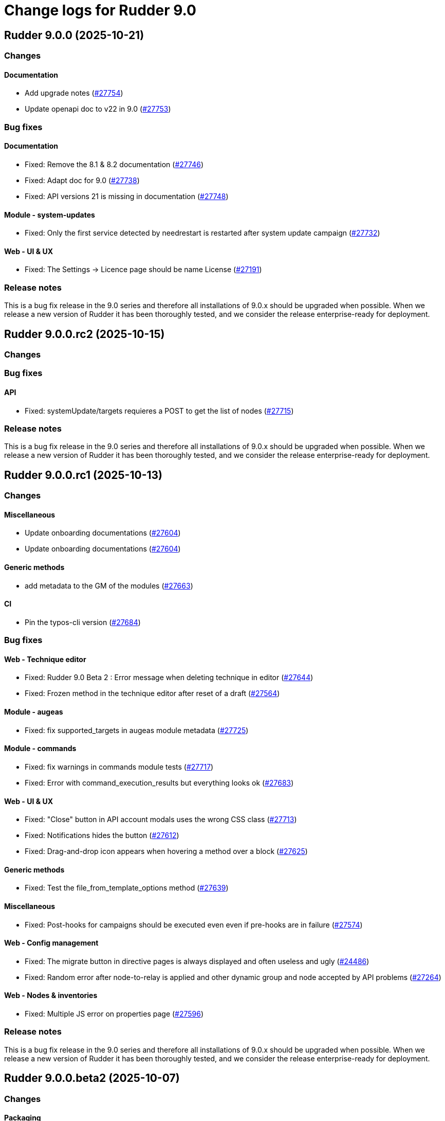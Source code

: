 = Change logs for Rudder 9.0

==  Rudder 9.0.0 (2025-10-21)

=== Changes


==== Documentation

* Add upgrade notes
    (https://issues.rudder.io/issues/27754[#27754])
* Update openapi doc to v22 in 9.0
    (https://issues.rudder.io/issues/27753[#27753])

=== Bug fixes

==== Documentation

* Fixed: Remove the 8.1 & 8.2 documentation
    (https://issues.rudder.io/issues/27746[#27746])
* Fixed:  Adapt doc for 9.0
    (https://issues.rudder.io/issues/27738[#27738])
* Fixed: API versions 21 is missing in documentation
    (https://issues.rudder.io/issues/27748[#27748])

==== Module - system-updates

* Fixed: Only the first service detected by needrestart is restarted after system update campaign
    (https://issues.rudder.io/issues/27732[#27732])

==== Web - UI & UX

* Fixed: The Settings -> Licence page should be name License
    (https://issues.rudder.io/issues/27191[#27191])

=== Release notes

This is a bug fix release in the 9.0 series and therefore all installations of 9.0.x should be upgraded when possible. When we release a new version of Rudder it has been thoroughly tested, and we consider the release enterprise-ready for deployment.

==  Rudder 9.0.0.rc2 (2025-10-15)

=== Changes


=== Bug fixes

==== API

* Fixed: systemUpdate/targets requieres a POST to get the list of nodes
    (https://issues.rudder.io/issues/27715[#27715])

=== Release notes

This is a bug fix release in the 9.0 series and therefore all installations of 9.0.x should be upgraded when possible. When we release a new version of Rudder it has been thoroughly tested, and we consider the release enterprise-ready for deployment.

==  Rudder 9.0.0.rc1 (2025-10-13)

=== Changes


==== Miscellaneous

* Update onboarding documentations
    (https://issues.rudder.io/issues/27604[#27604])
* Update onboarding documentations
    (https://issues.rudder.io/issues/27604[#27604])

==== Generic methods

* add metadata to the GM of the modules
    (https://issues.rudder.io/issues/27663[#27663])

==== CI

* Pin the typos-cli version
    (https://issues.rudder.io/issues/27684[#27684])

=== Bug fixes

==== Web - Technique editor

* Fixed: Rudder 9.0 Beta 2 : Error message when deleting technique in editor
    (https://issues.rudder.io/issues/27644[#27644])
* Fixed: Frozen method in the technique editor after reset of a draft
    (https://issues.rudder.io/issues/27564[#27564])

==== Module - augeas

* Fixed: fix supported_targets in augeas module metadata
    (https://issues.rudder.io/issues/27725[#27725])

==== Module - commands

* Fixed: fix warnings in commands module tests
    (https://issues.rudder.io/issues/27717[#27717])
* Fixed: Error with command_execution_results but everything looks ok
    (https://issues.rudder.io/issues/27683[#27683])

==== Web - UI & UX

* Fixed: "Close" button in API account modals uses the wrong CSS class
    (https://issues.rudder.io/issues/27713[#27713])
* Fixed: Notifications hides the button
    (https://issues.rudder.io/issues/27612[#27612])
* Fixed: Drag-and-drop icon appears when hovering a method over a block
    (https://issues.rudder.io/issues/27625[#27625])

==== Generic methods

* Fixed: Test the file_from_template_options method
    (https://issues.rudder.io/issues/27639[#27639])

==== Miscellaneous

* Fixed: Post-hooks for campaigns should be executed even even if pre-hooks are in failure
    (https://issues.rudder.io/issues/27574[#27574])

==== Web - Config management

* Fixed: The migrate button in directive pages is always displayed and often useless and ugly
    (https://issues.rudder.io/issues/24486[#24486])
* Fixed: Random error after node-to-relay is applied and other dynamic group and node accepted by API problems
    (https://issues.rudder.io/issues/27264[#27264])

==== Web - Nodes & inventories

* Fixed: Multiple JS error on properties page
    (https://issues.rudder.io/issues/27596[#27596])

=== Release notes

This is a bug fix release in the 9.0 series and therefore all installations of 9.0.x should be upgraded when possible. When we release a new version of Rudder it has been thoroughly tested, and we consider the release enterprise-ready for deployment.

==  Rudder 9.0.0.beta2 (2025-10-07)

=== Changes


==== Packaging

* Package the command module
    (https://issues.rudder.io/issues/27545[#27545])

==== Module - commands

* add uid/gid lookup by name for the commands module
    (https://issues.rudder.io/issues/27651[#27651])
* The command module should avoid using custom parsing methods for lists
    (https://issues.rudder.io/issues/27598[#27598])
* The command module should avoid using custom parsing methods for lists
    (https://issues.rudder.io/issues/27598[#27598])

==== Module - common

* Better logging for custom promise type protocol when a CFEngine request is malformed
    (https://issues.rudder.io/issues/27568[#27568])

==== API

* Return categoryId in JSON groups API
    (https://issues.rudder.io/issues/27531[#27531])

==== Architecture - Dependencies

* Ignore adler advisory in 8.2
    (https://issues.rudder.io/issues/27539[#27539])

=== Bug fixes

==== Packaging

* Fixed: openssl build broken on RHEL7
    (https://issues.rudder.io/issues/27664[#27664])
* Fixed: Missing flags for required CFEngine dependencies
    (https://issues.rudder.io/issues/27647[#27647])
* Fixed: Allow caching single files
    (https://issues.rudder.io/issues/27571[#27571])
* Fixed: Missing slash in cache path
    (https://issues.rudder.io/issues/27569[#27569])
* Fixed: Only cache the module binaries
    (https://issues.rudder.io/issues/27565[#27565])

==== Agent

* Fixed: Unable to install RHEL agent
    (https://issues.rudder.io/issues/27590[#27590])
* Fixed: APT agents are built without apt support in system-updates
    (https://issues.rudder.io/issues/27649[#27649])
* Fixed: Error trying to compile rudder-agent 8.3.4~git202508191033 on armhf Debian 13 trixie (libapt)
    (https://issues.rudder.io/issues/27459[#27459])
* Fixed: Agent stops when creating modules symlink
    (https://issues.rudder.io/issues/27526[#27526])

==== Security

* Fixed: Update curl & openssl
    (https://issues.rudder.io/issues/27558[#27558])
* Fixed: We need latest cargo deny to check licenses
    (https://issues.rudder.io/issues/27620[#27620])
* Fixed: XSS vulnerability in ammonia dep
    (https://issues.rudder.io/issues/27615[#27615])

==== Inventory

* Fixed: Incorrect script name in the Rudder inventory task
    (https://issues.rudder.io/issues/27534[#27534])

==== Documentation

* Fixed: Remove doc about automatically defined reporting section
    (https://issues.rudder.io/issues/27635[#27635])
* Fixed: Remove metion to AIX from the menu
    (https://issues.rudder.io/issues/27535[#27535])
* Fixed: System info API changed format in v21 and needs new documentation
    (https://issues.rudder.io/issues/26637[#26637])

==== Web - Campaigns

* Fixed: Inconsistency in campaigneventstate between init and DB migration
    (https://issues.rudder.io/issues/27674[#27674])
* Fixed: Campaign hook readme is incorrect
    (https://issues.rudder.io/issues/27544[#27544])

==== Generic methods

* Fixed: Document the file_from_template_options method
    (https://issues.rudder.io/issues/27646[#27646])
* Fixed: Test the command_execution_options generic method
    (https://issues.rudder.io/issues/27585[#27585])
* Fixed: [Regression] Rudder 9.0 Beta 2 : sysctl generic method causes apparent repair loops
    (https://issues.rudder.io/issues/27627[#27627])
* Fixed: Incorrect serialization of the parameters passed by the command_execution_options method to its underlying module
    (https://issues.rudder.io/issues/27550[#27550])

==== Techniques

* Fixed: Password setting from standard user technique fails after upgrade to Rudder 9.0 Beta 2
    (https://issues.rudder.io/issues/27622[#27622])

==== Module - templates

* Fixed: The file_from_template_options method should accept inline JSON in its data field
    (https://issues.rudder.io/issues/27636[#27636])

==== Architecture - Code maintenance

* Fixed: Scala compilation should happen in maven compile phase
    (https://issues.rudder.io/issues/27638[#27638])

==== Web - UI & UX

* Fixed: Copy button on first login page for creating user not working anymore
    (https://issues.rudder.io/issues/27588[#27588])
* Fixed: In technique editor the number of techniqes is under "techniques" big title
    (https://issues.rudder.io/issues/27595[#27595])
* Fixed: Nodes table has CSP error with column containing JSON property
    (https://issues.rudder.io/issues/27577[#27577])
* Fixed: Nodes server list can no longer be exported to CSV
    (https://issues.rudder.io/issues/27578[#27578])
* Fixed: Plugins error callouts width are same as title width
    (https://issues.rudder.io/issues/27561[#27561])
* Fixed: Compliance - No data available
    (https://issues.rudder.io/issues/27623[#27623])

==== Module - system-updates

* Fixed: Document how the services to restart and reboot state are computed
    (https://issues.rudder.io/issues/27553[#27553])

==== rudderc

* Fixed: Allow empty string in JSON fields
    (https://issues.rudder.io/issues/27548[#27548])

==== API

* Fixed: Make group tree API not include system by default
    (https://issues.rudder.io/issues/27498[#27498])
* Fixed: Missleading format for parameter category in API
    (https://issues.rudder.io/issues/27384[#27384])

==== System techniques

* Fixed: Missing report in http only mode
    (https://issues.rudder.io/issues/27563[#27563])

=== Release notes

Special thanks go out to the following individuals who invested time, patience, testing, patches or bug reports to make this version of Rudder better:

* Pierre-Yves Taczynski

This is a bug fix release in the 9.0 series and therefore all installations of 9.0.x should be upgraded when possible. When we release a new version of Rudder it has been thoroughly tested, and we consider the release enterprise-ready for deployment.

==  Rudder 9.0.0.beta1 (2025-09-09)

=== Changes


==== Packaging

* Add apache conf template to the package
    (https://issues.rudder.io/issues/27517[#27517])
* Prepare Debian 13 packaging
    (https://issues.rudder.io/issues/27430[#27430])

==== Documentation

* Document server certificate change in 9.0
    (https://issues.rudder.io/issues/27390[#27390])
* User API update documentation is incorrect
    (https://issues.rudder.io/issues/27521[#27521])

==== System techniques

* Allow configuring the certificates
    (https://issues.rudder.io/issues/27451[#27451])

==== Architecture - Internal libs

* Move & update AuthorizationType into rudder-core
    (https://issues.rudder.io/issues/22595[#22595])
* Move & update AuthorizationType into rudder-core
    (https://issues.rudder.io/issues/22595[#22595])

==== Architecture - Code maintenance

* Using Cons for big lists can blow the compiler stack and prevent scala project compilation entirely
    (https://issues.rudder.io/issues/27412[#27412])
* Add a generic json codec for enumeratum
    (https://issues.rudder.io/issues/27364[#27364])

==== Agent

* Adding command module
    (https://issues.rudder.io/issues/27218[#27218])

==== Relay server or API

* Finish Rust dependency update
    (https://issues.rudder.io/issues/27404[#27404])

==== Security

* We need to resolve directory real path in our path trasversal check
    (https://issues.rudder.io/issues/27402[#27402])

==== rudderc

* Remove unused promises from rudderc generated techniques
    (https://issues.rudder.io/issues/27400[#27400])

==== Web - Campaigns

* Add campaign hooks in the campaign workflow engine
    (https://issues.rudder.io/issues/26883[#26883])

==== Web - UI & UX

* Make doughnut graphs accessible and manipulable
    (https://issues.rudder.io/issues/27391[#27391])
* Move the graph creation functions from homepage.js to another js file.
    (https://issues.rudder.io/issues/27329[#27329])

==== System integration

* Allow per-hook-kind logger
    (https://issues.rudder.io/issues/27365[#27365])

==== Architecture - Evolution

* Add an ID for node details tab content container
    (https://issues.rudder.io/issues/27358[#27358])

=== Bug fixes

==== Agent

* Fixed: Add a stricter permission control to the inventory hooks executed by the inventory on Windows nodes
    (https://issues.rudder.io/issues/27476[#27476])
* Fixed: Fix the rudder_info! macro to make it usable in audit mode
    (https://issues.rudder.io/issues/27450[#27450])

==== System integration

* Fixed: Upload large file in technique resources or file download returns error
    (https://issues.rudder.io/issues/27413[#27413])

==== Packaging

* Fixed: Missing rudder-sources when building rudderc
    (https://issues.rudder.io/issues/27441[#27441])
* Fixed: Missing rudder-sources when building rudderc
    (https://issues.rudder.io/issues/27441[#27441])
* Fixed: Add a compatibility flag for apt lib
    (https://issues.rudder.io/issues/27436[#27436])
* Fixed: perl-Digest-MD5 is missing from dependencies in RHEL6
    (https://issues.rudder.io/issues/25491[#25491])

==== Documentation

* Fixed: correct prerequisites for Rudder install
    (https://issues.rudder.io/issues/27395[#27395])
* Fixed: Add RHEL 10 in supported OS list
    (https://issues.rudder.io/issues/27362[#27362])

==== Web - UI & UX

* Fixed: Hosts table contains local ipv6 address
    (https://issues.rudder.io/issues/27112[#27112])
* Fixed: When the JSON property is invalid in global properties, the error is nasty
    (https://issues.rudder.io/issues/26718[#26718])
* Fixed: Cannot delete a technique from technique tree with grayed screen
    (https://issues.rudder.io/issues/27387[#27387])
* Fixed: There is no explanation as to why Save button is disabled
    (https://issues.rudder.io/issues/27386[#27386])
* Fixed: Event logs restore button creates as many confirmation blocks as clicks
    (https://issues.rudder.io/issues/25361[#25361])
* Fixed: When a technique is enabled, the directive page button to disabled it is way too exposed
    (https://issues.rudder.io/issues/27239[#27239])

==== Security

* Fixed: Vulnerability in tracing
    (https://issues.rudder.io/issues/27519[#27519])
* Fixed:  Ignore CVEs for icu4j
    (https://issues.rudder.io/issues/27437[#27437])
* Fixed: Hashed password is logged at debug level for all non OAuth2 users 
    (https://issues.rudder.io/issues/26767[#26767])

==== Web - Compliance & node report

* Fixed: Ignored nodes should be excluded from compliance and score processing
    (https://issues.rudder.io/issues/27446[#27446])

==== Generic methods

* Fixed: File_from_template_options fails to render a file when using a custom data as source
    (https://issues.rudder.io/issues/27515[#27515])
* Fixed: When the component value of a method is too long, the reporting can be missing
    (https://issues.rudder.io/issues/27167[#27167])

==== Web - Technique editor

* Fixed: No manual when a filter for methods in the technique editor right panel
    (https://issues.rudder.io/issues/26813[#26813])

==== CI

* Fixed: fix broken agent installation on CI
    (https://issues.rudder.io/issues/27469[#27469])
* Fixed: Missing curl dependency in the methods docker test image
    (https://issues.rudder.io/issues/27453[#27453])

==== Module - templates

* Fixed: Fix audit bug for the template module
    (https://issues.rudder.io/issues/27448[#27448])
* Fixed: Fixing rudder_module_type.yml for the template module
    (https://issues.rudder.io/issues/27381[#27381])

==== Miscellaneous

* Fixed: Dashboard will not display charts when switching between bechmarks
    (https://issues.rudder.io/issues/27370[#27370])

==== rudderc

* Fixed: Constraint doesn't allow to change variable
    (https://issues.rudder.io/issues/27363[#27363])

==== API

* Fixed: Nodes API payload for agentKey has the wrong JSON format
    (https://issues.rudder.io/issues/27369[#27369])

==== Module - system-updates

* Fixed: Security updates not applied on Debian 12, but campaign ends without error
    (https://issues.rudder.io/issues/26855[#26855])
* Fixed: Log the list of restarted services
    (https://issues.rudder.io/issues/27367[#27367])

==== Web - Maintenance

* Fixed: Users cleanup configuration is still too strict for disabling/deleting
    (https://issues.rudder.io/issues/27379[#27379])

==== Plugin manager cli

* Fixed: Quiet option still show spinner in rudder package
    (https://issues.rudder.io/issues/27371[#27371])

==== System techniques

* Fixed: Archive tarball contains wrong directories
    (https://issues.rudder.io/issues/27368[#27368])

=== Release notes

Special thanks go out to the following individuals who invested time, patience, testing, patches or bug reports to make this version of Rudder better:

* Matthieu Baechler

This is a bug fix release in the 9.0 series and therefore all installations of 9.0.x should be upgraded when possible. When we release a new version of Rudder it has been thoroughly tested, and we consider the release enterprise-ready for deployment.

==  Rudder 9.0.0.alpha1 (2025-07-24)

=== Changes


==== Packaging

* Add a dependency on argon2 on server
    (https://issues.rudder.io/issues/27304[#27304])
* Build the template and inventory modules into the agent
    (https://issues.rudder.io/issues/27206[#27206])
* Cleanup perl build
    (https://issues.rudder.io/issues/27176[#27176])
* Update C dependencies
    (https://issues.rudder.io/issues/27093[#27093])
* Use new hardening options for C compiler
    (https://issues.rudder.io/issues/27060[#27060])
* Remove embedded perl support in rudder 9.0
    (https://issues.rudder.io/issues/26797[#26797])
* Remove letsencrypt root x1 from rudder packages
    (https://issues.rudder.io/issues/26796[#26796])
* Update rudder packages to 9.0 supported OS
    (https://issues.rudder.io/issues/26793[#26793])
* Remove the rudder-api-client package
    (https://issues.rudder.io/issues/26726[#26726])

==== Documentation

* Add link to techblog in docs
    (https://issues.rudder.io/issues/26943[#26943])
* Update the api doc toolchain
    (https://issues.rudder.io/issues/27118[#27118])

==== Miscellaneous

* Rework property hierarchy
    (https://issues.rudder.io/issues/27113[#27113])
* Migrate methods to logger v4
    (https://issues.rudder.io/issues/26732[#26732])
* Adding tests to the CI for the template module
    (https://issues.rudder.io/issues/26505[#26505])

==== Web - UI & UX

* Export pending nodes tables into CSV
    (https://issues.rudder.io/issues/27272[#27272])
* Improve drag'n drop ergonomics in the techniques editor
    (https://issues.rudder.io/issues/26921[#26921])
* Improve drag'n drop ergonomics in the techniques editor
    (https://issues.rudder.io/issues/26921[#26921])
* Improve drag'n drop ergonomics in the techniques editor
    (https://issues.rudder.io/issues/26921[#26921])

==== Architecture - Code maintenance

* Enforce UTC timezone for datetime
    (https://issues.rudder.io/issues/27084[#27084])
* Enable fatal warning and disable variable initialization check
    (https://issues.rudder.io/issues/27147[#27147])
* Scala3 - reorganize imports, clean unused values
    (https://issues.rudder.io/issues/27012[#27012])
* Deprecated method in chimney
    (https://issues.rudder.io/issues/27014[#27014])
* Port remaining lift-json into zio-json
    (https://issues.rudder.io/issues/26866[#26866])
* Compatibility fix for scala 3 in Rudder 9.0
    (https://issues.rudder.io/issues/26887[#26887])
* Clean-up insertion in ruddersysevents
    (https://issues.rudder.io/issues/26865[#26865])

==== Web - Config management

* Add new settings to handle certificate trust
    (https://issues.rudder.io/issues/26942[#26942])
* Export change logs table into CSV
    (https://issues.rudder.io/issues/27096[#27096])

==== Web - Technique editor

* Remove deprecated Windows versions from the technique editor
    (https://issues.rudder.io/issues/27198[#27198])

==== Architecture - Dependencies

* Update front-end dependencies
    (https://issues.rudder.io/issues/27103[#27103])
* Updating Rust version and dependencies
    (https://issues.rudder.io/issues/27168[#27168])
* Migration from Box to ZIO : Refactor XmlUnserialisation 
    (https://issues.rudder.io/issues/26861[#26861])
* Migration from Box to ZIO : Refactoring of classes ChangeRequest and ModificationValidationPopup
    (https://issues.rudder.io/issues/26853[#26853])

==== API

*  Add and Remove/deprecate API for Rudder 9.0 - version 22
    (https://issues.rudder.io/issues/27173[#27173])

==== Security

* Drop support for legacy password hash algorithms
    (https://issues.rudder.io/issues/27128[#27128])
* Add argon2id support for local hash
    (https://issues.rudder.io/issues/26996[#26996])
* Enable CSP on all pages and add tag to exclude a page 
    (https://issues.rudder.io/issues/26934[#26934])

==== Generic methods

* Remove the old methods test framework in 9.0
    (https://issues.rudder.io/issues/27038[#27038])
* Remove the old methods test framework in 9.0
    (https://issues.rudder.io/issues/27038[#27038])
* Migrate user methods to logger v4
    (https://issues.rudder.io/issues/26746[#26746])

==== Web - Compliance & node report

* Export technical logs table into CSV
    (https://issues.rudder.io/issues/27047[#27047])

==== Web - Nodes & inventories

* Export node inventories tables into CSV
    (https://issues.rudder.io/issues/27031[#27031])

==== Architecture - Evolution

* Switch to Scala 3
    (https://issues.rudder.io/issues/27034[#27034])

==== Agent

* Updating Rust dependencies and compiler version
    (https://issues.rudder.io/issues/27066[#27066])
* Updating rust-mustache dependency
    (https://issues.rudder.io/issues/26848[#26848])
* Adding Ansible compatible filters for minijinja engine
    (https://issues.rudder.io/issues/26614[#26614])
* Adding support for calling Jinja2 from python in template module
    (https://issues.rudder.io/issues/26567[#26567])
* Adding a parameter to hide diffs in the report of the template module
    (https://issues.rudder.io/issues/26527[#26527])
* Adding diff to report in template module
    (https://issues.rudder.io/issues/26517[#26517])
* Adding diff to report in template module
    (https://issues.rudder.io/issues/26517[#26517])
* Adding diff to report in template module
    (https://issues.rudder.io/issues/26517[#26517])
* Adding diff to report in template module
    (https://issues.rudder.io/issues/26517[#26517])

==== Module - templates

* Adding documentation for the template module
    (https://issues.rudder.io/issues/27009[#27009])
* Adding audit flag to the CLI
    (https://issues.rudder.io/issues/26971[#26971])
* Adding a Windows runner from GitHub Actions to the template module
    (https://issues.rudder.io/issues/26930[#26930])

==== System techniques

* Cleanup update promises
    (https://issues.rudder.io/issues/27177[#27177])
* remove usage of agent_capability_http_reporting
    (https://issues.rudder.io/issues/27070[#27070])
* Migrate the server system techniques to rudder_logger_v4
    (https://issues.rudder.io/issues/26932[#26932])

==== Server components

* cleanup rudder server create-user
    (https://issues.rudder.io/issues/27303[#27303])
* Add support to download policies via https archives
    (https://issues.rudder.io/issues/27137[#27137])

=== Bug fixes

==== Packaging

* Fixed: Add LD_LIBRARY_PATH to augeas module build
    (https://issues.rudder.io/issues/27097[#27097])
* Fixed: Agent package builds leak rpath
    (https://issues.rudder.io/issues/27059[#27059])
* Fixed: CFengine patch for proper identification of ArchLinux and Manjaro Linux nodes
    (https://issues.rudder.io/issues/26915[#26915])
* Fixed: Broken nettle dep on Debian
    (https://issues.rudder.io/issues/26176[#26176])
* Fixed: raugeas does not build on arm
    (https://issues.rudder.io/issues/26227[#26227])

==== Miscellaneous

* Fixed: Remove two useless “chown root” that prevents building the agent without being root
    (https://issues.rudder.io/issues/26895[#26895])
* Fixed: the logo doesn't display well anymore
    (https://issues.rudder.io/issues/27316[#27316])
* Fixed: Creating global parameter with change-validation enabled leads to 404
    (https://issues.rudder.io/issues/27145[#27145])

==== rudderc

* Fixed: rudderc built-in methods should come from the rudder repo
    (https://issues.rudder.io/issues/27325[#27325])
* Fixed: The Rudderc static binary still includes the outdated ncf library rather than the 8.3+ one
    (https://issues.rudder.io/issues/27308[#27308])

==== Architecture - Code maintenance

* Fixed: NodeInfo instead of CoreNodeFact causing compilation error
    (https://issues.rudder.io/issues/27319[#27319])
* Fixed: Synchronize scalafmt with plugins need
    (https://issues.rudder.io/issues/27265[#27265])
* Fixed: Add .scala.semanticdb in gitignore
    (https://issues.rudder.io/issues/27157[#27157])
* Fixed: Scala3: port RestDataExtractorTest to ZIO
    (https://issues.rudder.io/issues/27016[#27016])

==== Security

* Fixed: Cannot remove all rights from a user who has a single role, from the User management GUI
    (https://issues.rudder.io/issues/27211[#27211])
* Fixed: Update jgit to last version against XXE
    (https://issues.rudder.io/issues/27006[#27006])
* Fixed: Advisories in Rust deps
    (https://issues.rudder.io/issues/26872[#26872])

==== Web - Compliance & node report

* Fixed: the hover on compliance shows HTML
    (https://issues.rudder.io/issues/25584[#25584])

==== Web - UI & UX

* Fixed: Export in CSV concatenate IPs without spaces or delimiters
    (https://issues.rudder.io/issues/27273[#27273])
* Fixed: Missing enable / disable action button for group
    (https://issues.rudder.io/issues/27127[#27127])

==== Architecture - Dependencies

* Fixed: We must specify magnolia version, else it conflicts on difflicious
    (https://issues.rudder.io/issues/27269[#27269])

==== Module - templates

* Fixed: Adding linux generic method for the template module
    (https://issues.rudder.io/issues/27230[#27230])
* Fixed: Improving the clarity of error messages in the template module.
    (https://issues.rudder.io/issues/27094[#27094])
* Fixed: Assigning permissions to GitHub Actions
    (https://issues.rudder.io/issues/26998[#26998])

==== CI

* Fixed: Add the x86_64-pc-windows-gnu cross compilation target to the rust toolchain
    (https://issues.rudder.io/issues/27204[#27204])
* Fixed: Allow LGPL license 2.1 dependencies
    (https://issues.rudder.io/issues/26870[#26870])
* Fixed: Use 8.3 package in 9.0 tests for now
    (https://issues.rudder.io/issues/26588[#26588])

==== Module - augeas

* Fixed: Fix warnings in augeas module
    (https://issues.rudder.io/issues/27122[#27122])

==== Web - Maintenance

* Fixed: Missing webapp dependency
    (https://issues.rudder.io/issues/27098[#27098])

==== Generic methods

* Fixed: Port the permissions_user_acl_absent and permissions_user_acl_present methods to logger v4
    (https://issues.rudder.io/issues/27044[#27044])
* Fixed: Port more generic methods to logger v4
    (https://issues.rudder.io/issues/26859[#26859])
* Fixed: Port to log v4 and test more legacy methods
    (https://issues.rudder.io/issues/26736[#26736])

==== Agent

* Fixed: fixing windows compatibility for the template module
    (https://issues.rudder.io/issues/26914[#26914])
* Fixed: Change default template engine to Minijinja
    (https://issues.rudder.io/issues/26884[#26884])
* Fixed: Agent template module does not compile on Windows.
    (https://issues.rudder.io/issues/26513[#26513])
* Fixed: rudder-client fails to send inventory
    (https://issues.rudder.io/issues/27294[#27294])

==== Techniques

* Fixed: Missing report on built-in directive when removing users en Windows
    (https://issues.rudder.io/issues/27301[#27301])
* Fixed: Migrate the manageKeyValueFile builtin technique to logger V4
    (https://issues.rudder.io/issues/27109[#27109])

==== System techniques

* Fixed: Fix reporting issues on server system techniques
    (https://issues.rudder.io/issues/27117[#27117])

==== Server components

* Fixed: rudder server create-user doesn't work with argon2
    (https://issues.rudder.io/issues/27293[#27293])

=== Release notes

This is a bug fix release in the 9.0 series and therefore all installations of 9.0.x should be upgraded when possible. When we release a new version of Rudder it has been thoroughly tested, and we consider the release enterprise-ready for deployment.

